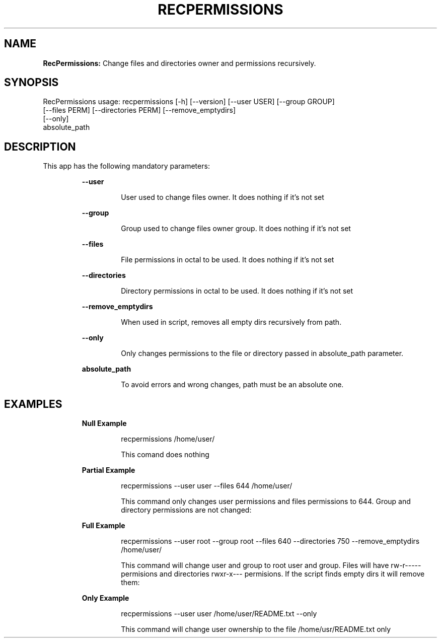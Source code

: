 .TH RECPERMISSIONS 1 2018\-12\-16
.SH NAME

.B RecPermissions:
Change files and directories owner and permissions recursively.
.SH SYNOPSIS

RecPermissions usage: recpermissions [\-h] [\-\-version] [\-\-user USER] [\-\-group GROUP]
                      [\-\-files PERM] [\-\-directories PERM] [\-\-remove_emptydirs]
                      [\-\-only]
                      absolute_path
.SH DESCRIPTION

.PP
This app has the following mandatory parameters:
.PP
.RS
.B \-\-user
.RE
.PP
.RS
.RS
User used to change files owner. It does nothing if it's not set
.RE
.RE
.PP
.RS
.B \-\-group
.RE
.PP
.RS
.RS
Group used to change files owner group. It does nothing if it's not set
.RE
.RE
.PP
.RS
.B \-\-files
.RE
.PP
.RS
.RS
File permissions in octal to be used. It does nothing if it's not set
.RE
.RE
.PP
.RS
.B \-\-directories
.RE
.PP
.RS
.RS
Directory permissions in octal to be used. It does nothing if it's not set
.RE
.RE
.PP
.RS
.B \-\-remove_emptydirs
.RE
.PP
.RS
.RS
When used in script, removes all empty dirs recursively from path.
.RE
.RE
.PP
.RS
.B \-\-only
.RE
.PP
.RS
.RS
Only changes permissions to the file or directory passed in absolute_path parameter.
.RE
.RE
.PP
.RS
.B absolute_path
.RE
.PP
.RS
.RS
To avoid errors and wrong changes, path must be an absolute one.
.RE
.RE
.SH EXAMPLES

.PP
.RS
.B Null Example
.RE
.PP
.RS
.RS
recpermissions /home/user/
.RE
.RE
.PP
.RS
.RS
This comand does nothing
.RE
.RE
.PP
.RS
.B Partial Example
.RE
.PP
.RS
.RS
recpermissions \-\-user user \-\-files 644 /home/user/
.RE
.RE
.PP
.RS
.RS
This command only changes user permissions and files permissions to 644. Group and directory permissions are not changed:
.RE
.RE
.PP
.RS
.B Full Example
.RE
.PP
.RS
.RS
recpermissions \-\-user root \-\-group root \-\-files 640 \-\-directories 750 \-\-remove_emptydirs /home/user/
.RE
.RE
.PP
.RS
.RS
This command will change user and group to root user and group. Files will have rw\-r\-\-\-\-\- permisions and directories rwxr\-x\-\-\- permisions. If the script finds empty dirs it will remove them:
.RE
.RE
.PP
.RS
.B Only Example
.RE
.PP
.RS
.RS
recpermissions \-\-user user /home/user/README.txt \-\-only
.RE
.RE
.PP
.RS
.RS
This command will change user ownership to the file /home/usr/README.txt only
.RE
.RE
